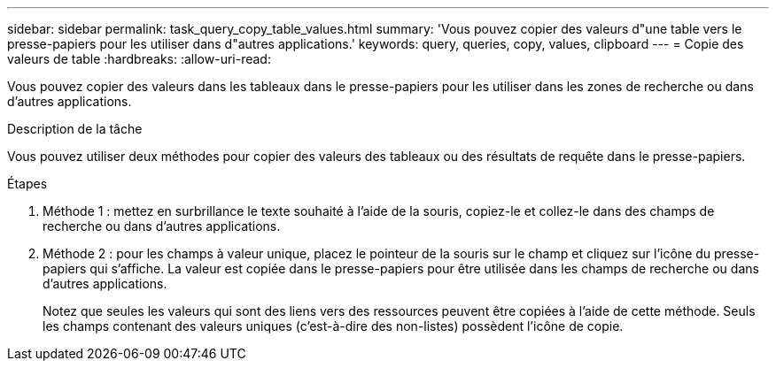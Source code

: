 ---
sidebar: sidebar 
permalink: task_query_copy_table_values.html 
summary: 'Vous pouvez copier des valeurs d"une table vers le presse-papiers pour les utiliser dans d"autres applications.' 
keywords: query, queries, copy, values, clipboard 
---
= Copie des valeurs de table
:hardbreaks:
:allow-uri-read: 


[role="lead"]
Vous pouvez copier des valeurs dans les tableaux dans le presse-papiers pour les utiliser dans les zones de recherche ou dans d'autres applications.

.Description de la tâche
Vous pouvez utiliser deux méthodes pour copier des valeurs des tableaux ou des résultats de requête dans le presse-papiers.

.Étapes
. Méthode 1 : mettez en surbrillance le texte souhaité à l'aide de la souris, copiez-le et collez-le dans des champs de recherche ou dans d'autres applications.
. Méthode 2 : pour les champs à valeur unique, placez le pointeur de la souris sur le champ et cliquez sur l'icône du presse-papiers qui s'affiche. La valeur est copiée dans le presse-papiers pour être utilisée dans les champs de recherche ou dans d'autres applications.
+
Notez que seules les valeurs qui sont des liens vers des ressources peuvent être copiées à l'aide de cette méthode. Seuls les champs contenant des valeurs uniques (c'est-à-dire des non-listes) possèdent l'icône de copie.


